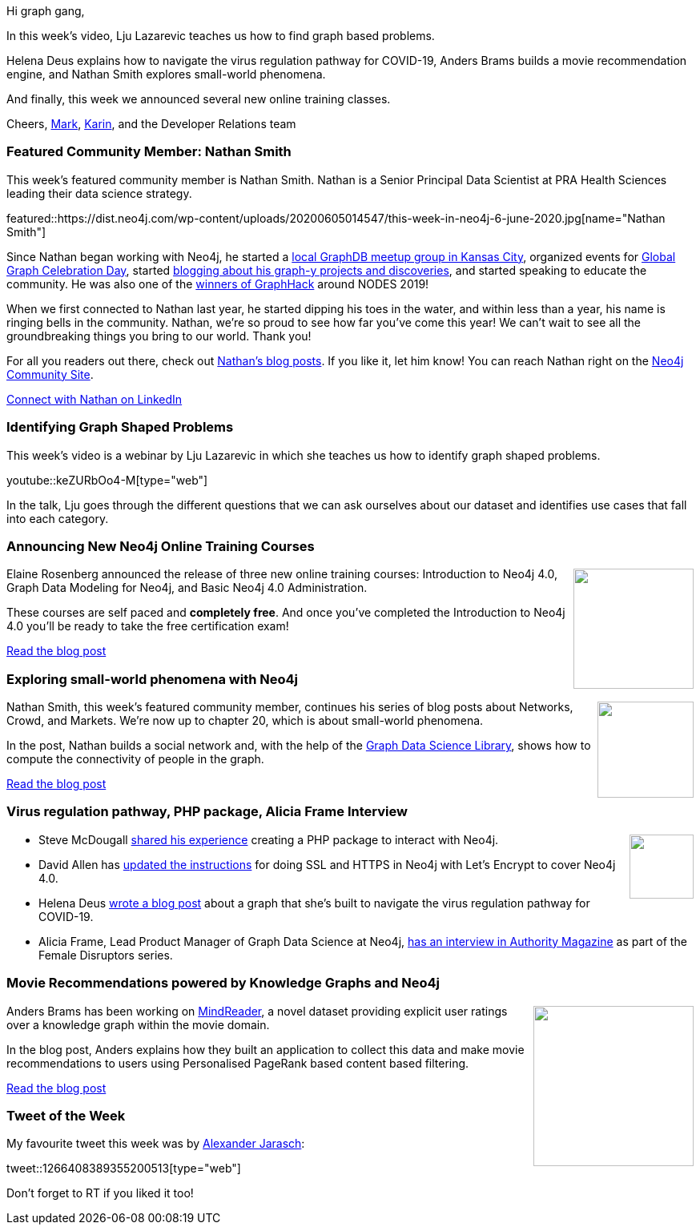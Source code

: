 ﻿:linkattrs:
:type: "web"

////
[Keywords/Tags:]
<insert-tags-here>


[Meta Description:]
Discover what's new in the Neo4j community for the week of 21 March 2020


[Primary Image File Name:]
this-week-neo4j-21-dec-2019.jpg

[Primary Image Alt Text:]


[Headline:]
This Week in Neo4j - Graphs4Good Hackathon, Twitch Session, Cypher Projections, Go Driver

[Body copy:]
////

Hi graph gang,

In this week's video, Lju Lazarevic teaches us how to find graph based problems.

Helena Deus explains how to navigate the virus regulation pathway for COVID-19, Anders Brams builds a movie recommendation engine, and Nathan Smith explores small-world phenomena.

And finally, this week we announced several new online training classes.

Cheers,
https://twitter.com/markhneedham[Mark^], https://twitter.com/askkerush[Karin^], and the Developer Relations team


[[featured-community-member]]
=== Featured Community Member: Nathan Smith


This week's featured community member is Nathan Smith. Nathan is a Senior Principal Data Scientist at PRA Health Sciences leading their data science strategy.

featured::https://dist.neo4j.com/wp-content/uploads/20200605014547/this-week-in-neo4j-6-june-2020.jpg[name="Nathan Smith"]

Since Nathan began working with Neo4j, he started a https://www.meetup.com/Kansas-City-Graph-Databases-Meetup-Group[local GraphDB meetup group in Kansas City], organized events for https://neo4j.com/blog/heres-how-the-neo4j-community-celebrated-global-graph-celebration-day[Global Graph Celebration Day], started https://medium.com/@nsmith_piano[blogging about his graph-y projects and discoveries], and started speaking to educate the community. He was also one of the https://neo4j.com/blog/announcing-global-graphhack-winners[winners of GraphHack] around NODES 2019!   

When we first connected to Nathan last year, he started dipping his toes in the water, and within less than a year, his name is ringing bells in the community.  
Nathan, we’re so proud to see how far you’ve come this year! We can’t wait to see all the groundbreaking things you bring to our world. Thank you!

For all you readers out there, check out https://medium.com/@nsmith_piano[Nathan’s blog posts]. If you like it, let him know! You can reach Nathan right on the https://community.neo4j.com/u/nsmith_piano/summary[Neo4j Community Site].  

https://www.linkedin.com/in/nathansmithit/[Connect with Nathan on LinkedIn, role="medium button"]

[[features-1]]
=== Identifying Graph Shaped Problems

This week's video is a webinar by Lju Lazarevic in which she teaches us how to identify graph shaped problems.

youtube::keZURbOo4-M[type={type}]

In the talk, Lju goes through the different questions that we can ask ourselves about our dataset and identifies use cases that fall into each category. 

[[features-2]]
=== Announcing New Neo4j Online Training Courses

++++
<div style="float:right; padding: 2px	">
<img src="https://dist.neo4j.com/wp-content/uploads/20200605013416/new-neo4j-online-training-courses-suad-kamardeen-1-1.jpg" width="150px"  />
</div>
++++

Elaine Rosenberg announced the release of three new online training courses:  Introduction to Neo4j 4.0, Graph Data Modeling for Neo4j, and Basic Neo4j 4.0 Administration.

These courses are self paced and *completely free*. And once you've completed the Introduction to Neo4j 4.0 you'll be ready to take the free certification exam!

https://neo4j.com/blog/announcing-new-neo4j-online-training-courses/[Read the blog post, role="medium button"]

[[features-3]]
=== Exploring small-world phenomena with Neo4j

++++
<div style="float:right; padding: 2px; padding-left: 4px;">
<img src="https://dist.neo4j.com/wp-content/uploads/20200605012117/41VaxWW3cqL._SX347_BO1204203200_-2.jpg" width="120px"  />
</div>
++++

Nathan Smith, this week's featured community member, continues his series of blog posts about Networks, Crowd, and Markets. We're now up to chapter 20, which is about small-world phenomena.

In the post, Nathan builds a social network and, with the help of the https://neo4j.com/docs/graph-data-science/current/[Graph Data Science Library^], shows how to compute the connectivity of people in the graph.

https://medium.com/neo4j/exploring-small-world-phenomena-with-neo4j-58c767dcbafd[Read the blog post, role="medium button"]


[[features-4]]
=== Virus regulation pathway, PHP package, Alicia Frame Interview

++++
<div style="float:right; padding: 2px">
<img src="https://dist.neo4j.com/wp-content/uploads/20200417011039/noun_link_793604.png" width="80px"  />
</div>
++++

* Steve McDougall https://www.juststeveking.uk/an-adventure-with-graph-databases/[shared his experience^] creating a PHP package to interact with Neo4j.

* David Allen has https://medium.com/neo4j/getting-certificates-for-neo4j-with-letsencrypt-a8d05c415bbd[updated the instructions^] for doing SSL and HTTPS in Neo4j with Let's Encrypt to cover Neo4j 4.0.

* Helena Deus https://pharma.elsevier.com/covid-19/navigating-the-virus-regulation-pathway-through-text-mining-and-knowledge-graph/[wrote a blog post^] about a graph that she's built to navigate the virus regulation pathway for COVID-19. 

* Alicia Frame, Lead Product Manager of Graph Data Science at Neo4j, https://medium.com/authority-magazine/female-disruptors-how-alicia-frame-of-neo4j-is-shaking-up-the-data-science-industry-4fd5ebd47cdf[has an interview in Authority Magazine^] as part of the Female Disruptors series. 



[[features-5]]
=== Movie Recommendations powered by Knowledge Graphs and Neo4j 

++++
<div style="float:right; padding: 2px	">
<img src="https://dist.neo4j.com/wp-content/uploads/20200605015153/1_17PggH6PpLJhvEGtcQUgWg.png" width="200px"  />
</div>
++++


Anders Brams has been working on https://mindreader.tech/dataset/[MindReader], a novel dataset providing explicit user ratings over a knowledge graph within the movie domain. 

In the blog post, Anders explains how they built an application to collect this data and make movie recommendations to users using Personalised PageRank based content based filtering.

https://buff.ly/35smGQJ[Read the blog post, role="medium button"]

=== Tweet of the Week

My favourite tweet this week was by https://twitter.com/AJarasch[Alexander Jarasch^]:

tweet::1266408389355200513[type={type}]

Don't forget to RT if you liked it too!


////

Confluent @confluentinc
Use @ksqlDB to build stateful aggregations that can be queried in place or pushed downstream to other data stores. @rmoff shares how in our latest blog post, leveraging @apachekafka, @MongoDB, @elastic, and @neo4j for building apps and analysis: https://cnfl.io/wi-fi-data-with-kafka-and-friends




- release https://www.jhipster.tech/using-neo4j/ <- 
- @Michael Simons spring-bridge talk from last friday https://youtu.be/hi_zAj3tqeE?t=27128
- slides https://speakerdeck.com/michaelsimons/introducing-neo4j-sdn-rx



* https://medium.com/neo4j/game-of-phones-modeling-diffusion-of-innovations-with-neo4j-98d8be724d9b
MediumMedium
Game of Phones: Modeling Diffusion of Innovations With Neo4j

* really good one: https://medium.com/authority-magazine/female-disruptors-how-alicia-frame-of-neo4j-is-shaking-up-the-data-science-industry-4fd5ebd47cdf 


* M. David Allen @mdavidallen
New technical article on a #neo4j graph analysis technique:  how do you look at a network of related companies, and know the total value of a trading relationship, or the impact if a company goes out of business?
https://neo4j.com/blog/analytical-subgraph-overlays-in-neo4j/ 

* https://tbgraph.wordpress.com/2020/05/31/node-embeddings-node2vec-with-neo4j/
Graph people | tbgraph
Node embeddings: Node2vec with Neo4j



////
